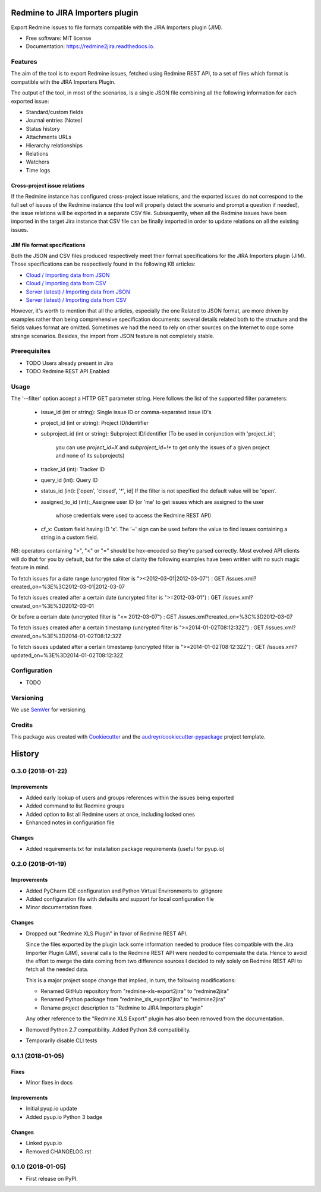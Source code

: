 ==================================================
Redmine to JIRA Importers plugin
==================================================


.. image:: https://img.shields.io/pypi/v/redmine2jira.svg
        :target: https://pypi.python.org/pypi/redmine2jira

.. image:: https://travis-ci.org/wandering-tales/redmine2jira.svg?branch=master
        :target: https://travis-ci.org/wandering-tales/redmine2jira

.. image:: https://readthedocs.org/projects/redmine2jira/badge/?version=latest
        :target: https://redmine2jira.readthedocs.io/en/latest/?badge=latest
        :alt: Documentation Status

.. image:: https://pyup.io/repos/github/wandering-tales/redmine2jira/shield.svg
     :target: https://pyup.io/repos/github/wandering-tales/redmine2jira/
     :alt: Updates

.. image:: https://pyup.io/repos/github/wandering-tales/redmine2jira/python-3-shield.svg
     :target: https://pyup.io/repos/github/wandering-tales/redmine2jira/
     :alt: Python 3

Export Redmine issues to file formats compatible with the JIRA Importers plugin (JIM).

* Free software: MIT license
* Documentation: https://redmine2jira.readthedocs.io.


Features
--------

The aim of the tool is to export Redmine issues, fetched using Redmine REST API,
to a set of files which format is compatible with the JIRA Importers Plugin.

The output of the tool, in most of the scenarios, is a single JSON file
combining all the following information for each exported issue:

- Standard/custom fields
- Journal entries (Notes)
- Status history
- Attachments URLs
- Hierarchy relationships
- Relations
- Watchers
- Time logs

Cross-project issue relations
*****************************

If the Redmine instance has configured cross-project issue relations,
and the exported issues do not correspond to the full set of issues of the
Redmine instance (the tool will properly detect the scenario and prompt a
question if needed), the issue relations will be exported in a separate
CSV file. Subsequently, when all the Redmine issues have been imported
in the target Jira instance that CSV file can be finally imported
in order to update relations on all the existing issues.

JIM file format specifications
******************************

Both the JSON and CSV files produced respectively meet their format specifications
for the JIRA Importers plugin (JIM). Those specifications can be respectively found
in the following KB articles:

- `Cloud / Importing data from JSON <https://confluence.atlassian.com/display/AdminJIRACloud/Importing+data+from+JSON>`_
- `Cloud / Importing data from CSV <https://confluence.atlassian.com/display/AdminJIRACloud/Importing+data+from+CSV>`_
- `Server (latest) / Importing data from JSON <https://confluence.atlassian.com/display/ADMINJIRASERVER/Importing+data+from+JSON>`_
- `Server (latest) / Importing data from CSV <https://confluence.atlassian.com/display/ADMINJIRASERVER/Importing+data+from+CSV>`_

However, it's worth to mention that all the articles, especially the one Related
to JSON format, are more driven by examples rather than being comprehensive
specification documents: several details related both to the structure
and the fields values format are omitted. Sometimes we had the need to rely
on other sources on the Internet to cope some strange scenarios.
Besides, the import from JSON feature is not completely stable.


Prerequisites
-------------

* TODO Users already present in Jira
* TODO Redmine REST API Enabled


Usage
-----

The '--filter' option accept a HTTP GET parameter string.
Here follows the list of the supported filter parameters:

  - issue_id (int or string): Single issue ID or comma-separated issue ID's
  - project_id (int or string): Project ID/identifier
  - subproject_id (int or string): Subproject ID/identifier
    (To be used in conjunction with 'project_id';
     you can use `project_id=X` and `subproject_id=!*`
     to get only the issues of a given project
     and none of its subprojects)
  - tracker_id (int): Tracker ID
  - query_id (int): Query ID
  - status_id (int): ['open', 'closed', '*', id]
    If the filter is not specified the default value will be 'open'.
  - assigned_to_id (int):_Assignee user ID
    (or 'me' to get issues which are assigned to the user
     whose credentials were used to access the Redmine REST API)
  - cf_x: Custom field having ID 'x'.
    The '~' sign can be used before the value to find issues
    containing a string in a custom field.

NB: operators containing ">", "<" or "=" should be hex-encoded so they're parsed correctly. Most evolved API clients will do that for you by default, but for the sake of clarity the following examples have been written with no such magic feature in mind.

To fetch issues for a date range (uncrypted filter is "><2012-03-01|2012-03-07") :
GET /issues.xml?created_on=%3E%3C2012-03-01|2012-03-07

To fetch issues created after a certain date (uncrypted filter is ">=2012-03-01") :
GET /issues.xml?created_on=%3E%3D2012-03-01

Or before a certain date (uncrypted filter is "<= 2012-03-07") :
GET /issues.xml?created_on=%3C%3D2012-03-07

To fetch issues created after a certain timestamp (uncrypted filter is ">=2014-01-02T08:12:32Z") :
GET /issues.xml?created_on=%3E%3D2014-01-02T08:12:32Z

To fetch issues updated after a certain timestamp (uncrypted filter is ">=2014-01-02T08:12:32Z") :
GET /issues.xml?updated_on=%3E%3D2014-01-02T08:12:32Z


Configuration
-------------

* TODO


Versioning
----------

We use `SemVer <http://semver.org/>`_ for versioning.


Credits
-------

This package was created with Cookiecutter_ and the `audreyr/cookiecutter-pypackage`_ project template.

.. _Cookiecutter: https://github.com/audreyr/cookiecutter
.. _`audreyr/cookiecutter-pypackage`: https://github.com/audreyr/cookiecutter-pypackage


=======
History
=======

0.3.0 (2018-01-22)
------------------

Improvements
************

* Added early lookup of users and groups references within the issues being exported
* Added command to list Redmine groups
* Added option to list all Redmine users at once, including locked ones
* Enhanced notes in configuration file

Changes
*******

* Added requirements.txt for installation package requirements (useful for pyup.io)


0.2.0 (2018-01-19)
------------------

Improvements
************

* Added PyCharm IDE configuration and Python Virtual Environments to .gitignore
* Added configuration file with defaults and support for local configuration file
* Minor documentation fixes

Changes
*******

* Dropped out "Redmine XLS Plugin" in favor of Redmine REST API.

  Since the files exported by the plugin lack some information needed to produce files compatible with the Jira Importer Plugin (JIM),
  several calls to the Redmine REST API were needed to compensate the data. Hence to avoid the effort to merge the data coming from
  two difference sources I decided to rely solely on Redmine REST API to fetch all the needed data.

  This is a major project scope change that implied, in turn, the following modifications:

  - Renamed GitHub repository from "redmine-xls-export2jira" to "redmine2jira"
  - Renamed Python package from "redmine_xls_export2jira" to "redmine2jira"
  - Rename project description to "Redmine to JIRA Importers plugin"

  Any other reference to the "Redmine XLS Export" plugin has also been removed from the documentation.

* Removed Python 2.7 compatibility. Added Python 3.6 compatibility.
* Temporarily disable CLI tests


0.1.1 (2018-01-05)
------------------

Fixes
*****

* Minor fixes in docs

Improvements
************

* Initial pyup.io update
* Added pyup.io Python 3 badge

Changes
*******

* Linked pyup.io
* Removed CHANGELOG.rst


0.1.0 (2018-01-05)
------------------

* First release on PyPI.


